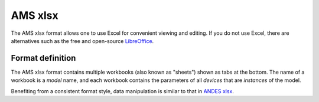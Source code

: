 .. _input-xlsx:

AMS xlsx
----------

The AMS xlsx format allows one to use Excel for convenient viewing and
editing. If you do not use Excel, there are alternatives such as the free and
open-source `LibreOffice <https://www.libreoffice.org>`_.

Format definition
.................

The AMS xlsx format contains multiple workbooks (also known as "sheets") shown
as tabs at the bottom. The name of a workbook is a *model* name, and each
workbook contains the parameters of all *devices* that are *instances* of the
model.

.. image:: xlsx.png
   :width: 700
   :alt: Example of an AMS xlsx file

Benefiting from a consistent format style, data manipulation is similar to that in 
`ANDES xlsx <http://andes.rtfd.io/en/latest/getting_started/formats/xlsx.html>`_.
